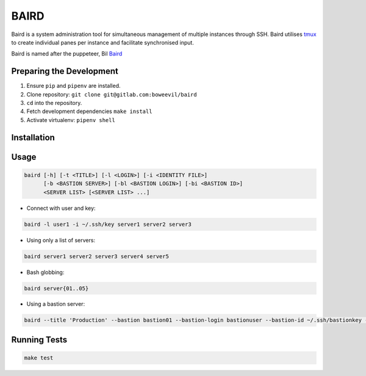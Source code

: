 =====
BAIRD
=====

Baird is a system administration tool for simultaneous management of multiple instances through SSH.  Baird utilises tmux_ to create individual panes per instance and facilitate synchronised input.

Baird is named after the puppeteer, Bil Baird_

.. _tmux: https://tmux.github.io/
.. _baird: https://en.wikipedia.org/wiki/Bil_Baird

Preparing the Development
-------------------------

1. Ensure ``pip`` and ``pipenv`` are installed.
2. Clone repository: ``git clone git@gitlab.com:boweevil/baird``
3. ``cd`` into the repository.
4. Fetch development dependencies ``make install``
5. Activate virtualenv: ``pipenv shell``

Installation
------------

Usage
-----

.. code-block:: bash

  baird [-h] [-t <TITLE>] [-l <LOGIN>] [-i <IDENTITY FILE>]
        [-b <BASTION SERVER>] [-bl <BASTION LOGIN>] [-bi <BASTION ID>]
        <SERVER LIST> [<SERVER LIST> ...]


* Connect with user and key:

.. code-block:: bash

  baird -l user1 -i ~/.ssh/key server1 server2 server3


* Using only a list of servers:

.. code-block:: bash

  baird server1 server2 server3 server4 server5


* Bash globbing:

.. code-block:: bash

  baird server{01..05}


* Using a bastion server:

.. code-block:: bash

  baird --title 'Production' --bastion bastion01 --bastion-login bastionuser --bastion-id ~/.ssh/bastionkey --login serveruser --identityfile ~/.ssh/serverkey server{1..3}


Running Tests
-------------

.. code-block:: bash

  make test
